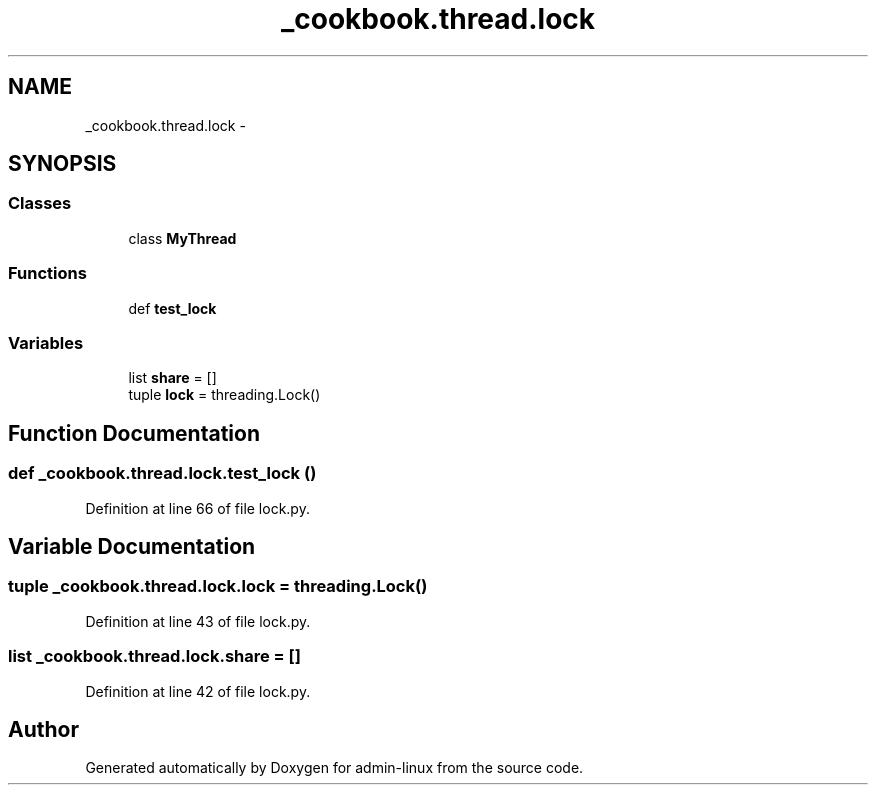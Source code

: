 .TH "_cookbook.thread.lock" 3 "Wed Sep 17 2014" "Version 0.0.0" "admin-linux" \" -*- nroff -*-
.ad l
.nh
.SH NAME
_cookbook.thread.lock \- 
.SH SYNOPSIS
.br
.PP
.SS "Classes"

.in +1c
.ti -1c
.RI "class \fBMyThread\fP"
.br
.in -1c
.SS "Functions"

.in +1c
.ti -1c
.RI "def \fBtest_lock\fP"
.br
.in -1c
.SS "Variables"

.in +1c
.ti -1c
.RI "list \fBshare\fP = []"
.br
.ti -1c
.RI "tuple \fBlock\fP = threading\&.Lock()"
.br
.in -1c
.SH "Function Documentation"
.PP 
.SS "def _cookbook\&.thread\&.lock\&.test_lock ()"

.PP
Definition at line 66 of file lock\&.py\&.
.SH "Variable Documentation"
.PP 
.SS "tuple _cookbook\&.thread\&.lock\&.lock = threading\&.Lock()"

.PP
Definition at line 43 of file lock\&.py\&.
.SS "list _cookbook\&.thread\&.lock\&.share = []"

.PP
Definition at line 42 of file lock\&.py\&.
.SH "Author"
.PP 
Generated automatically by Doxygen for admin-linux from the source code\&.

